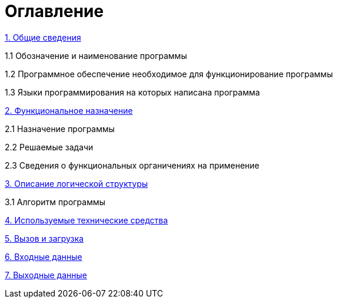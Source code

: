 :toc:
:toc-title: Оглавление
:toclevels: 3
= Оглавление

xref:general-information.adoc[1. Общие сведения]

1.1 Обозначение и наименование программы

1.2 Программное обеспечение необходимое для функционирование программы 

1.3 Языки программирования на которых написана программа 

xref:functional-purpose.adoc[2. Функциональное назначение] 

2.1 Назначение программы

2.2 Решаемые задачи

2.3 Сведения о функциональных органичениях на применение

xref:description-of-the-logical-structure.adoc[3. Описание логической структуры]

3.1 Алгоритм программы

xref:technical-means-used.adoc[4. Используемые технические средства]

xref:call-and-download.adoc[5. Вызов и загрузка]

xref:input-data.adoc[6. Входные данные]

xref:output-data.adoc[7. Выходные данные]

//{{% children depth="3" showhidden="true" %}}

//include::description-of-the-logical-structure.adoc[leveloffset=2] 



